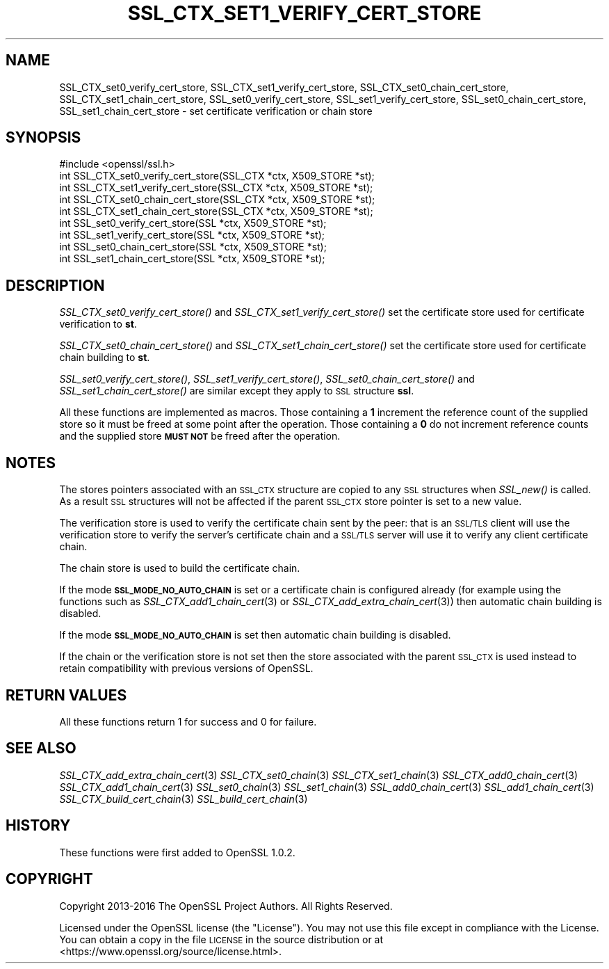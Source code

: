 .\" Automatically generated by Pod::Man 2.27 (Pod::Simple 3.28)
.\"
.\" Standard preamble:
.\" ========================================================================
.de Sp \" Vertical space (when we can't use .PP)
.if t .sp .5v
.if n .sp
..
.de Vb \" Begin verbatim text
.ft CW
.nf
.ne \\$1
..
.de Ve \" End verbatim text
.ft R
.fi
..
.\" Set up some character translations and predefined strings.  \*(-- will
.\" give an unbreakable dash, \*(PI will give pi, \*(L" will give a left
.\" double quote, and \*(R" will give a right double quote.  \*(C+ will
.\" give a nicer C++.  Capital omega is used to do unbreakable dashes and
.\" therefore won't be available.  \*(C` and \*(C' expand to `' in nroff,
.\" nothing in troff, for use with C<>.
.tr \(*W-
.ds C+ C\v'-.1v'\h'-1p'\s-2+\h'-1p'+\s0\v'.1v'\h'-1p'
.ie n \{\
.    ds -- \(*W-
.    ds PI pi
.    if (\n(.H=4u)&(1m=24u) .ds -- \(*W\h'-12u'\(*W\h'-12u'-\" diablo 10 pitch
.    if (\n(.H=4u)&(1m=20u) .ds -- \(*W\h'-12u'\(*W\h'-8u'-\"  diablo 12 pitch
.    ds L" ""
.    ds R" ""
.    ds C` ""
.    ds C' ""
'br\}
.el\{\
.    ds -- \|\(em\|
.    ds PI \(*p
.    ds L" ``
.    ds R" ''
.    ds C`
.    ds C'
'br\}
.\"
.\" Escape single quotes in literal strings from groff's Unicode transform.
.ie \n(.g .ds Aq \(aq
.el       .ds Aq '
.\"
.\" If the F register is turned on, we'll generate index entries on stderr for
.\" titles (.TH), headers (.SH), subsections (.SS), items (.Ip), and index
.\" entries marked with X<> in POD.  Of course, you'll have to process the
.\" output yourself in some meaningful fashion.
.\"
.\" Avoid warning from groff about undefined register 'F'.
.de IX
..
.nr rF 0
.if \n(.g .if rF .nr rF 1
.if (\n(rF:(\n(.g==0)) \{
.    if \nF \{
.        de IX
.        tm Index:\\$1\t\\n%\t"\\$2"
..
.        if !\nF==2 \{
.            nr % 0
.            nr F 2
.        \}
.    \}
.\}
.rr rF
.\"
.\" Accent mark definitions (@(#)ms.acc 1.5 88/02/08 SMI; from UCB 4.2).
.\" Fear.  Run.  Save yourself.  No user-serviceable parts.
.    \" fudge factors for nroff and troff
.if n \{\
.    ds #H 0
.    ds #V .8m
.    ds #F .3m
.    ds #[ \f1
.    ds #] \fP
.\}
.if t \{\
.    ds #H ((1u-(\\\\n(.fu%2u))*.13m)
.    ds #V .6m
.    ds #F 0
.    ds #[ \&
.    ds #] \&
.\}
.    \" simple accents for nroff and troff
.if n \{\
.    ds ' \&
.    ds ` \&
.    ds ^ \&
.    ds , \&
.    ds ~ ~
.    ds /
.\}
.if t \{\
.    ds ' \\k:\h'-(\\n(.wu*8/10-\*(#H)'\'\h"|\\n:u"
.    ds ` \\k:\h'-(\\n(.wu*8/10-\*(#H)'\`\h'|\\n:u'
.    ds ^ \\k:\h'-(\\n(.wu*10/11-\*(#H)'^\h'|\\n:u'
.    ds , \\k:\h'-(\\n(.wu*8/10)',\h'|\\n:u'
.    ds ~ \\k:\h'-(\\n(.wu-\*(#H-.1m)'~\h'|\\n:u'
.    ds / \\k:\h'-(\\n(.wu*8/10-\*(#H)'\z\(sl\h'|\\n:u'
.\}
.    \" troff and (daisy-wheel) nroff accents
.ds : \\k:\h'-(\\n(.wu*8/10-\*(#H+.1m+\*(#F)'\v'-\*(#V'\z.\h'.2m+\*(#F'.\h'|\\n:u'\v'\*(#V'
.ds 8 \h'\*(#H'\(*b\h'-\*(#H'
.ds o \\k:\h'-(\\n(.wu+\w'\(de'u-\*(#H)/2u'\v'-.3n'\*(#[\z\(de\v'.3n'\h'|\\n:u'\*(#]
.ds d- \h'\*(#H'\(pd\h'-\w'~'u'\v'-.25m'\f2\(hy\fP\v'.25m'\h'-\*(#H'
.ds D- D\\k:\h'-\w'D'u'\v'-.11m'\z\(hy\v'.11m'\h'|\\n:u'
.ds th \*(#[\v'.3m'\s+1I\s-1\v'-.3m'\h'-(\w'I'u*2/3)'\s-1o\s+1\*(#]
.ds Th \*(#[\s+2I\s-2\h'-\w'I'u*3/5'\v'-.3m'o\v'.3m'\*(#]
.ds ae a\h'-(\w'a'u*4/10)'e
.ds Ae A\h'-(\w'A'u*4/10)'E
.    \" corrections for vroff
.if v .ds ~ \\k:\h'-(\\n(.wu*9/10-\*(#H)'\s-2\u~\d\s+2\h'|\\n:u'
.if v .ds ^ \\k:\h'-(\\n(.wu*10/11-\*(#H)'\v'-.4m'^\v'.4m'\h'|\\n:u'
.    \" for low resolution devices (crt and lpr)
.if \n(.H>23 .if \n(.V>19 \
\{\
.    ds : e
.    ds 8 ss
.    ds o a
.    ds d- d\h'-1'\(ga
.    ds D- D\h'-1'\(hy
.    ds th \o'bp'
.    ds Th \o'LP'
.    ds ae ae
.    ds Ae AE
.\}
.rm #[ #] #H #V #F C
.\" ========================================================================
.\"
.IX Title "SSL_CTX_SET1_VERIFY_CERT_STORE 3"
.TH SSL_CTX_SET1_VERIFY_CERT_STORE 3 "2018-01-13" "1.1.1-dev" "OpenSSL"
.\" For nroff, turn off justification.  Always turn off hyphenation; it makes
.\" way too many mistakes in technical documents.
.if n .ad l
.nh
.SH "NAME"
SSL_CTX_set0_verify_cert_store, SSL_CTX_set1_verify_cert_store,
SSL_CTX_set0_chain_cert_store, SSL_CTX_set1_chain_cert_store,
SSL_set0_verify_cert_store, SSL_set1_verify_cert_store,
SSL_set0_chain_cert_store, SSL_set1_chain_cert_store \- set certificate
verification or chain store
.SH "SYNOPSIS"
.IX Header "SYNOPSIS"
.Vb 1
\& #include <openssl/ssl.h>
\&
\& int SSL_CTX_set0_verify_cert_store(SSL_CTX *ctx, X509_STORE *st);
\& int SSL_CTX_set1_verify_cert_store(SSL_CTX *ctx, X509_STORE *st);
\& int SSL_CTX_set0_chain_cert_store(SSL_CTX *ctx, X509_STORE *st);
\& int SSL_CTX_set1_chain_cert_store(SSL_CTX *ctx, X509_STORE *st);
\&
\& int SSL_set0_verify_cert_store(SSL *ctx, X509_STORE *st);
\& int SSL_set1_verify_cert_store(SSL *ctx, X509_STORE *st);
\& int SSL_set0_chain_cert_store(SSL *ctx, X509_STORE *st);
\& int SSL_set1_chain_cert_store(SSL *ctx, X509_STORE *st);
.Ve
.SH "DESCRIPTION"
.IX Header "DESCRIPTION"
\&\fISSL_CTX_set0_verify_cert_store()\fR and \fISSL_CTX_set1_verify_cert_store()\fR
set the certificate store used for certificate verification to \fBst\fR.
.PP
\&\fISSL_CTX_set0_chain_cert_store()\fR and \fISSL_CTX_set1_chain_cert_store()\fR
set the certificate store used for certificate chain building to \fBst\fR.
.PP
\&\fISSL_set0_verify_cert_store()\fR, \fISSL_set1_verify_cert_store()\fR,
\&\fISSL_set0_chain_cert_store()\fR and \fISSL_set1_chain_cert_store()\fR are similar
except they apply to \s-1SSL\s0 structure \fBssl\fR.
.PP
All these functions are implemented as macros. Those containing a \fB1\fR
increment the reference count of the supplied store so it must
be freed at some point after the operation. Those containing a \fB0\fR do
not increment reference counts and the supplied store \fB\s-1MUST NOT\s0\fR be freed
after the operation.
.SH "NOTES"
.IX Header "NOTES"
The stores pointers associated with an \s-1SSL_CTX\s0 structure are copied to any \s-1SSL\s0
structures when \fISSL_new()\fR is called. As a result \s-1SSL\s0 structures will not be
affected if the parent \s-1SSL_CTX\s0 store pointer is set to a new value.
.PP
The verification store is used to verify the certificate chain sent by the
peer: that is an \s-1SSL/TLS\s0 client will use the verification store to verify
the server's certificate chain and a \s-1SSL/TLS\s0 server will use it to verify
any client certificate chain.
.PP
The chain store is used to build the certificate chain.
.PP
If the mode \fB\s-1SSL_MODE_NO_AUTO_CHAIN\s0\fR is set or a certificate chain is
configured already (for example using the functions such as
\&\fISSL_CTX_add1_chain_cert\fR\|(3) or
\&\fISSL_CTX_add_extra_chain_cert\fR\|(3)) then
automatic chain building is disabled.
.PP
If the mode \fB\s-1SSL_MODE_NO_AUTO_CHAIN\s0\fR is set then automatic chain building
is disabled.
.PP
If the chain or the verification store is not set then the store associated
with the parent \s-1SSL_CTX\s0 is used instead to retain compatibility with previous
versions of OpenSSL.
.SH "RETURN VALUES"
.IX Header "RETURN VALUES"
All these functions return 1 for success and 0 for failure.
.SH "SEE ALSO"
.IX Header "SEE ALSO"
\&\fISSL_CTX_add_extra_chain_cert\fR\|(3)
\&\fISSL_CTX_set0_chain\fR\|(3)
\&\fISSL_CTX_set1_chain\fR\|(3)
\&\fISSL_CTX_add0_chain_cert\fR\|(3)
\&\fISSL_CTX_add1_chain_cert\fR\|(3)
\&\fISSL_set0_chain\fR\|(3)
\&\fISSL_set1_chain\fR\|(3)
\&\fISSL_add0_chain_cert\fR\|(3)
\&\fISSL_add1_chain_cert\fR\|(3)
\&\fISSL_CTX_build_cert_chain\fR\|(3)
\&\fISSL_build_cert_chain\fR\|(3)
.SH "HISTORY"
.IX Header "HISTORY"
These functions were first added to OpenSSL 1.0.2.
.SH "COPYRIGHT"
.IX Header "COPYRIGHT"
Copyright 2013\-2016 The OpenSSL Project Authors. All Rights Reserved.
.PP
Licensed under the OpenSSL license (the \*(L"License\*(R").  You may not use
this file except in compliance with the License.  You can obtain a copy
in the file \s-1LICENSE\s0 in the source distribution or at
<https://www.openssl.org/source/license.html>.
